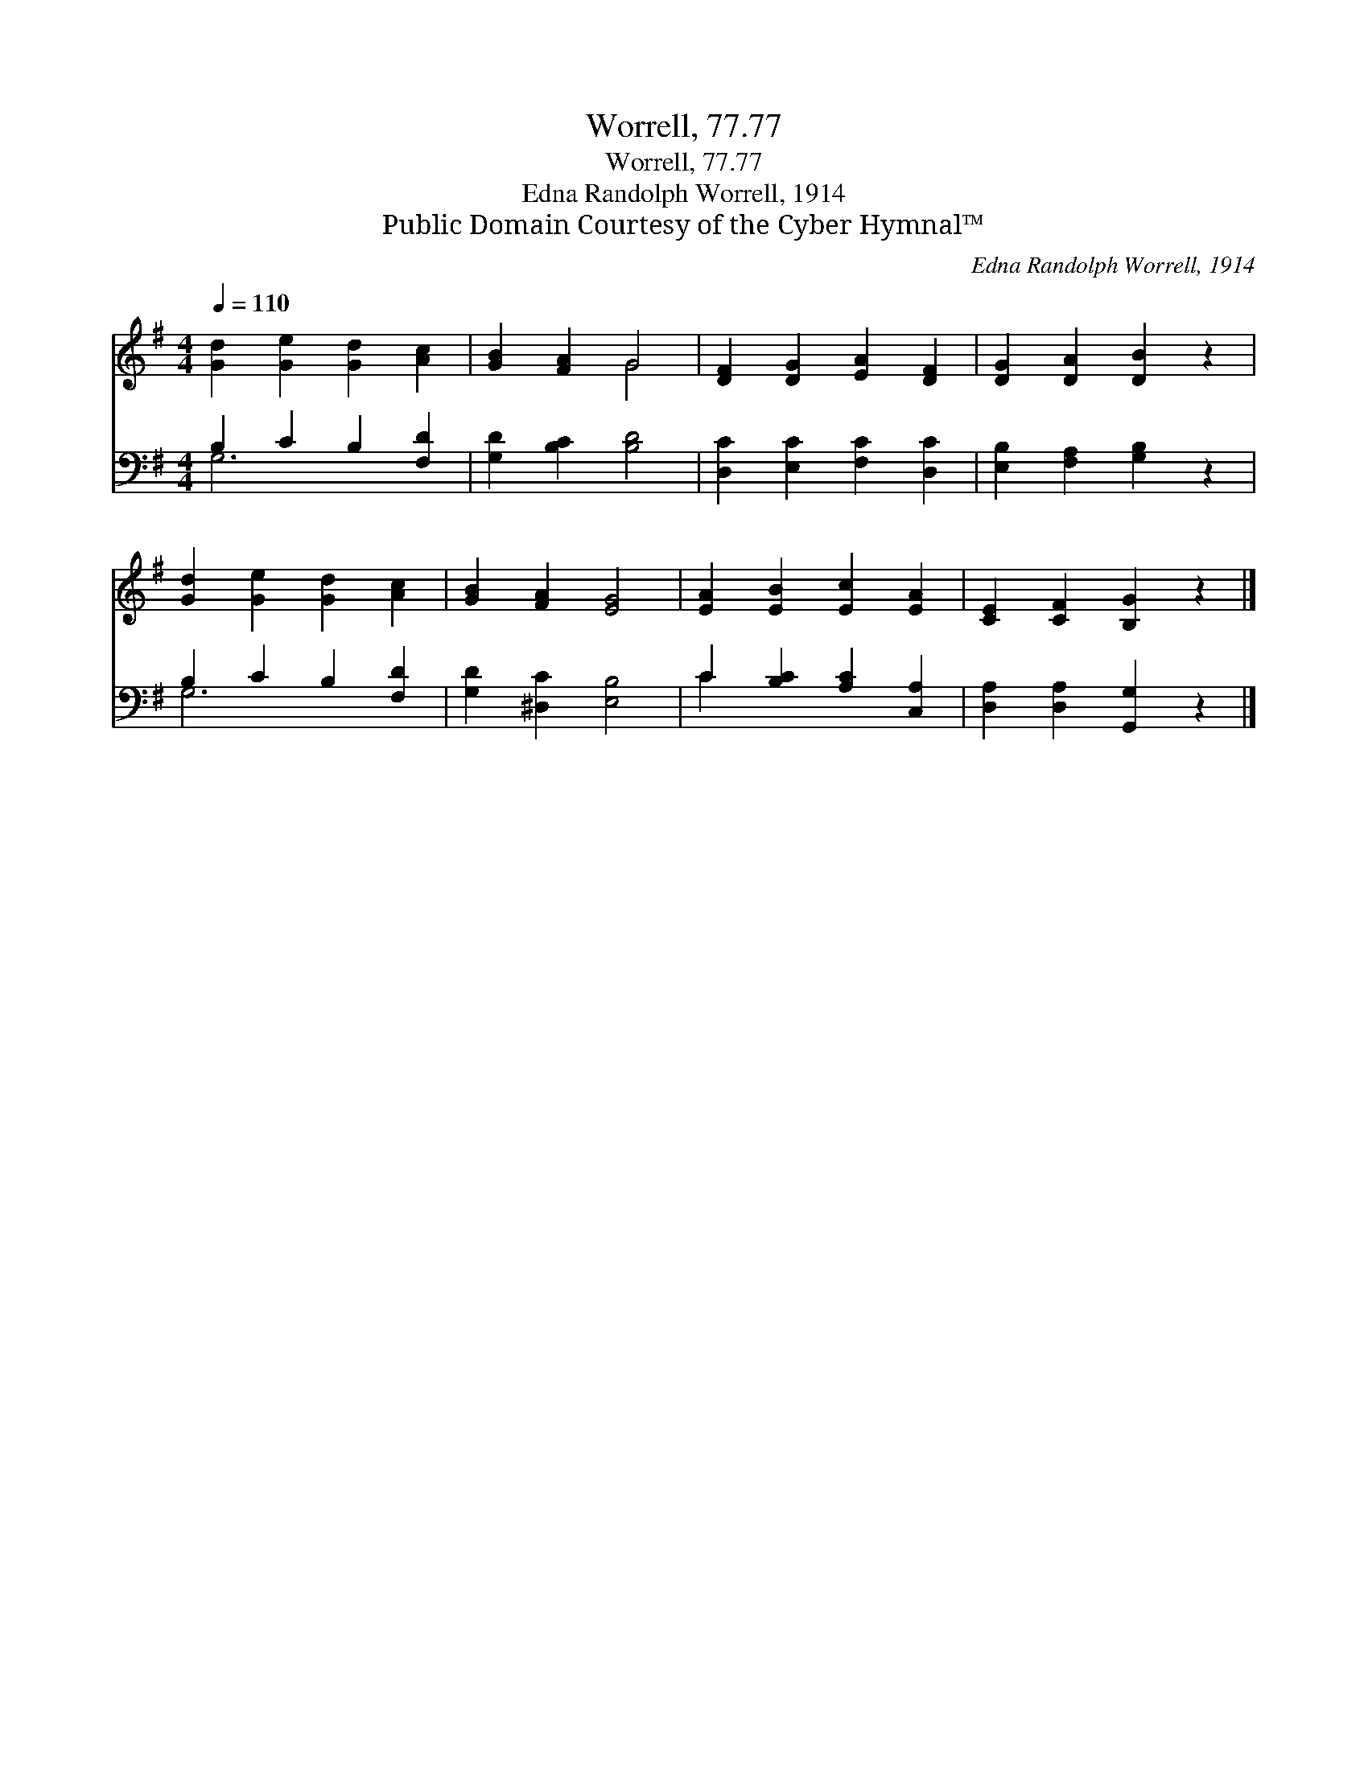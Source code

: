 X:1
T:Worrell, 77.77
T:Worrell, 77.77
T:Edna Randolph Worrell, 1914
T:Public Domain Courtesy of the Cyber Hymnal™
C:Edna Randolph Worrell, 1914
Z:Public Domain
Z:Courtesy of the Cyber Hymnal™
%%score ( 1 2 ) ( 3 4 )
L:1/8
Q:1/4=110
M:4/4
K:G
V:1 treble 
V:2 treble 
V:3 bass 
V:4 bass 
V:1
 [Gd]2 [Ge]2 [Gd]2 [Ac]2 | [GB]2 [FA]2 G4 | [DF]2 [DG]2 [EA]2 [DF]2 | [DG]2 [DA]2 [DB]2 z2 | %4
 [Gd]2 [Ge]2 [Gd]2 [Ac]2 | [GB]2 [FA]2 [EG]4 | [EA]2 [EB]2 [Ec]2 [EA]2 | [CE]2 [CF]2 [B,G]2 z2 |] %8
V:2
 x8 | x4 G4 | x8 | x8 | x8 | x8 | x8 | x8 |] %8
V:3
 B,2 C2 B,2 [F,D]2 | [G,D]2 [B,C]2 [B,D]4 | [D,C]2 [E,C]2 [F,C]2 [D,C]2 | %3
 [E,B,]2 [F,A,]2 [G,B,]2 z2 | B,2 C2 B,2 [F,D]2 | [G,D]2 [^D,C]2 [E,B,]4 | %6
 C2 [B,C]2 [A,C]2 [C,A,]2 | [D,A,]2 [D,A,]2 [G,,G,]2 z2 |] %8
V:4
 G,6 x2 | x8 | x8 | x8 | G,6 x2 | x8 | C2 x6 | x8 |] %8

